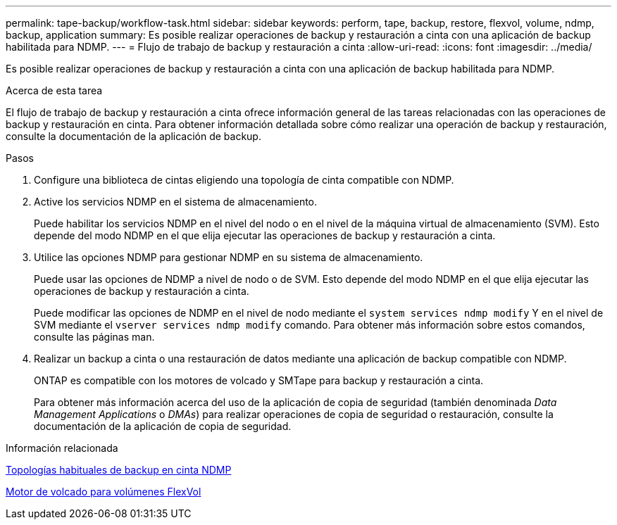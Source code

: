 ---
permalink: tape-backup/workflow-task.html 
sidebar: sidebar 
keywords: perform, tape, backup, restore, flexvol, volume, ndmp, backup, application 
summary: Es posible realizar operaciones de backup y restauración a cinta con una aplicación de backup habilitada para NDMP. 
---
= Flujo de trabajo de backup y restauración a cinta
:allow-uri-read: 
:icons: font
:imagesdir: ../media/


[role="lead"]
Es posible realizar operaciones de backup y restauración a cinta con una aplicación de backup habilitada para NDMP.

.Acerca de esta tarea
El flujo de trabajo de backup y restauración a cinta ofrece información general de las tareas relacionadas con las operaciones de backup y restauración en cinta. Para obtener información detallada sobre cómo realizar una operación de backup y restauración, consulte la documentación de la aplicación de backup.

.Pasos
. Configure una biblioteca de cintas eligiendo una topología de cinta compatible con NDMP.
. Active los servicios NDMP en el sistema de almacenamiento.
+
Puede habilitar los servicios NDMP en el nivel del nodo o en el nivel de la máquina virtual de almacenamiento (SVM). Esto depende del modo NDMP en el que elija ejecutar las operaciones de backup y restauración a cinta.

. Utilice las opciones NDMP para gestionar NDMP en su sistema de almacenamiento.
+
Puede usar las opciones de NDMP a nivel de nodo o de SVM. Esto depende del modo NDMP en el que elija ejecutar las operaciones de backup y restauración a cinta.

+
Puede modificar las opciones de NDMP en el nivel de nodo mediante el `system services ndmp modify` Y en el nivel de SVM mediante el `vserver services ndmp modify` comando. Para obtener más información sobre estos comandos, consulte las páginas man.

. Realizar un backup a cinta o una restauración de datos mediante una aplicación de backup compatible con NDMP.
+
ONTAP es compatible con los motores de volcado y SMTape para backup y restauración a cinta.

+
Para obtener más información acerca del uso de la aplicación de copia de seguridad (también denominada _Data Management Applications_ o _DMAs_) para realizar operaciones de copia de seguridad o restauración, consulte la documentación de la aplicación de copia de seguridad.



.Información relacionada
xref:common-ndmp-topologies-reference.adoc[Topologías habituales de backup en cinta NDMP]

xref:data-backup-dump-concept.adoc[Motor de volcado para volúmenes FlexVol]
